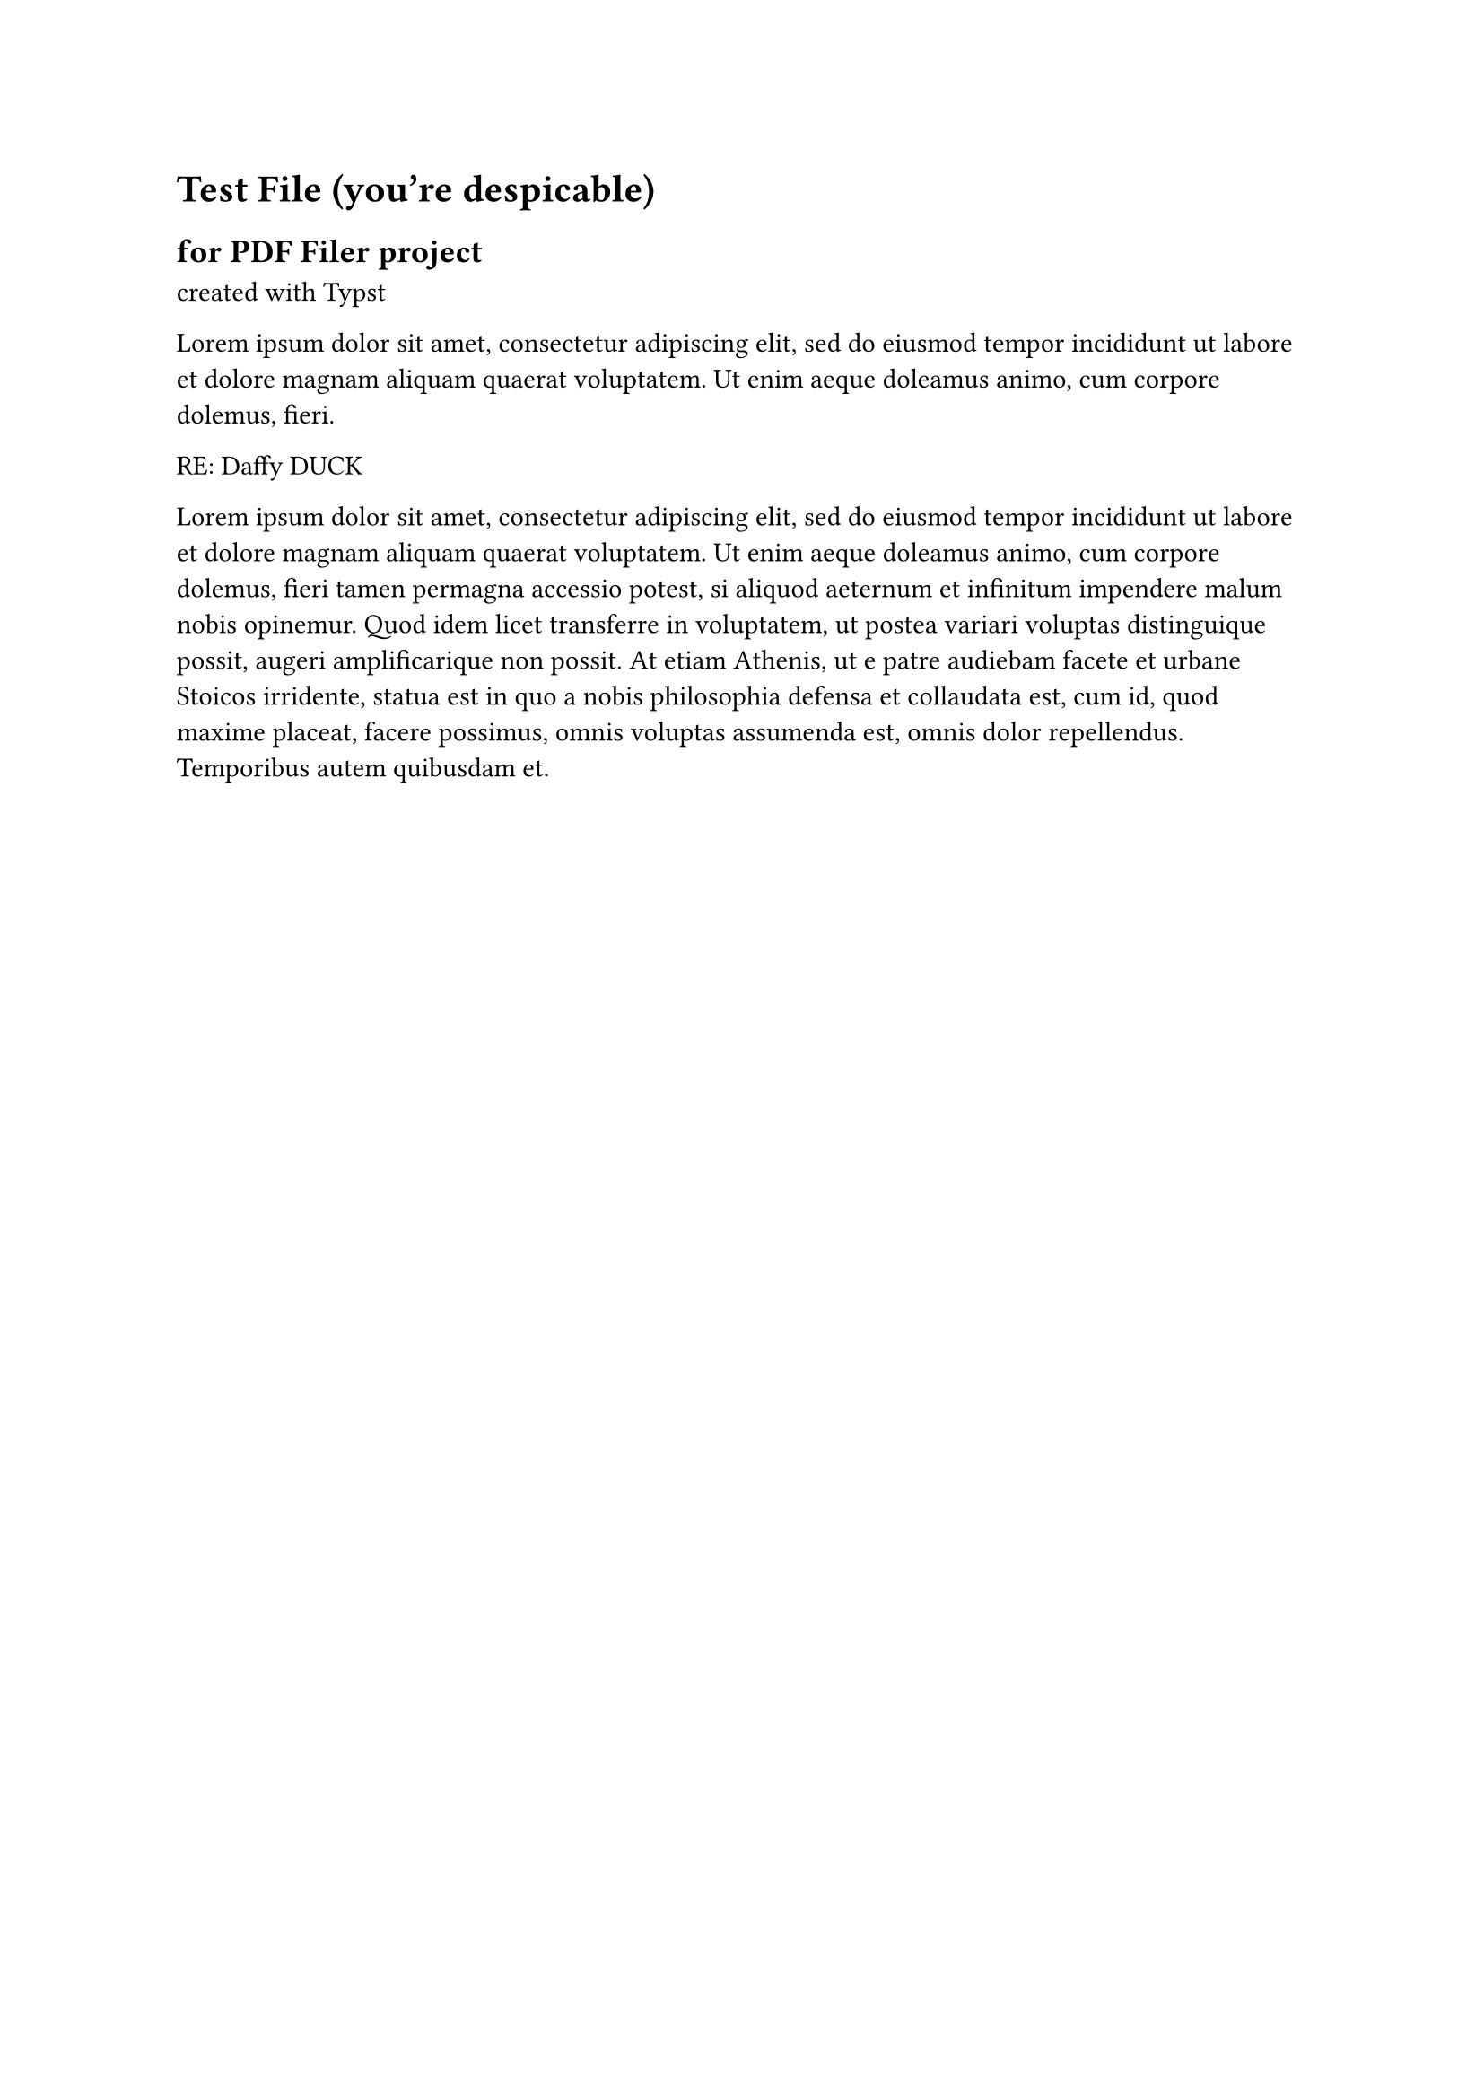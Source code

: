 = Test File (you're despicable)
== for PDF Filer project
created with #link("https://typst.app/docs")[Typst]


#lorem(30)

RE: Daffy DUCK

#lorem(100)

